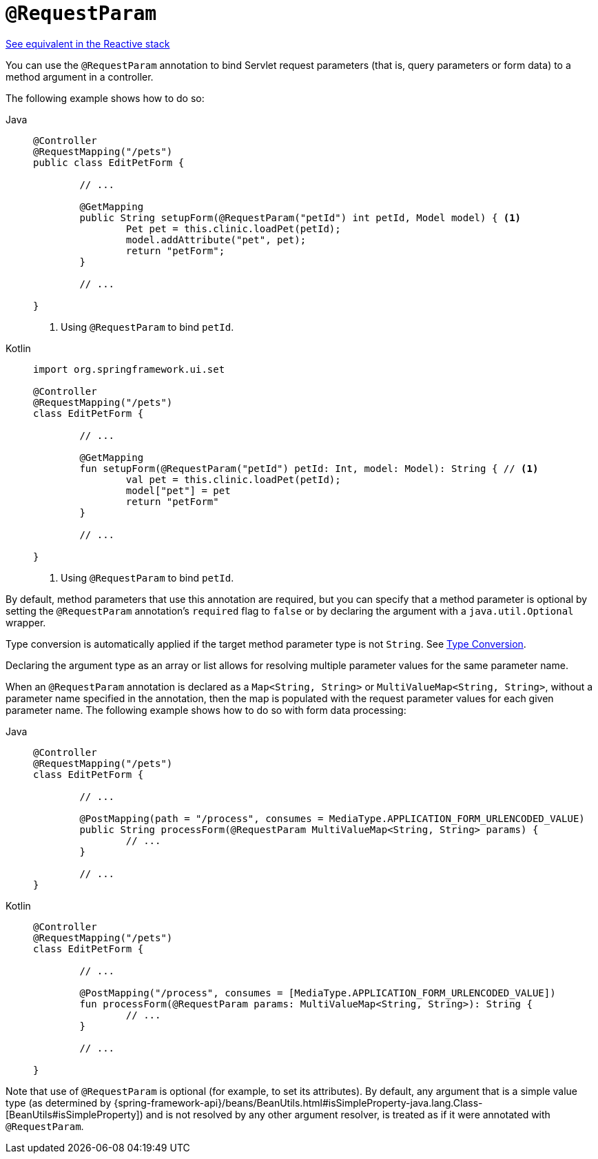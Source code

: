 [[mvc-ann-requestparam]]
= `@RequestParam`

[.small]#xref:web/webflux/controller/ann-methods/requestparam.adoc[See equivalent in the Reactive stack]#

You can use the `@RequestParam` annotation to bind Servlet request parameters (that is,
query parameters or form data) to a method argument in a controller.

The following example shows how to do so:

[tabs]
======
Java::
+
[source,java,indent=0,subs="verbatim,quotes",role="primary"]
----
	@Controller
	@RequestMapping("/pets")
	public class EditPetForm {

		// ...

		@GetMapping
		public String setupForm(@RequestParam("petId") int petId, Model model) { <1>
			Pet pet = this.clinic.loadPet(petId);
			model.addAttribute("pet", pet);
			return "petForm";
		}

		// ...

	}
----
<1> Using `@RequestParam` to bind `petId`.

Kotlin::
+
[source,kotlin,indent=0,subs="verbatim,quotes",role="secondary"]
----
	import org.springframework.ui.set

	@Controller
	@RequestMapping("/pets")
	class EditPetForm {

		// ...

		@GetMapping
		fun setupForm(@RequestParam("petId") petId: Int, model: Model): String { // <1>
			val pet = this.clinic.loadPet(petId);
			model["pet"] = pet
			return "petForm"
		}

		// ...

	}
----
<1> Using `@RequestParam` to bind `petId`.
======

By default, method parameters that use this annotation are required, but you can specify that
a method parameter is optional by setting the `@RequestParam` annotation's `required` flag to
`false` or by declaring the argument with a `java.util.Optional` wrapper.

Type conversion is automatically applied if the target method parameter type is not
`String`. See xref:web/webmvc/mvc-controller/ann-methods/typeconversion.adoc[Type Conversion].

Declaring the argument type as an array or list allows for resolving multiple parameter
values for the same parameter name.

When an `@RequestParam` annotation is declared as a `Map<String, String>` or
`MultiValueMap<String, String>`, without a parameter name specified in the annotation,
then the map is populated with the request parameter values for each given parameter name.
The following example shows how to do so with form data processing:

[tabs]
======
Java::
+
[source,java,indent=0,subs="verbatim,quotes",role="primary"]
----
	@Controller
	@RequestMapping("/pets")
	class EditPetForm {

		// ...

		@PostMapping(path = "/process", consumes = MediaType.APPLICATION_FORM_URLENCODED_VALUE)
		public String processForm(@RequestParam MultiValueMap<String, String> params) {
			// ...
		}

		// ...
	}
----
Kotlin::
+
[source,kotlin,indent=0,subs="verbatim,quotes",role="secondary"]
----
	@Controller
	@RequestMapping("/pets")
	class EditPetForm {

		// ...

		@PostMapping("/process", consumes = [MediaType.APPLICATION_FORM_URLENCODED_VALUE])
		fun processForm(@RequestParam params: MultiValueMap<String, String>): String {
			// ...
		}

		// ...

	}
----
======

Note that use of `@RequestParam` is optional (for example, to set its attributes).
By default, any argument that is a simple value type (as determined by
{spring-framework-api}/beans/BeanUtils.html#isSimpleProperty-java.lang.Class-[BeanUtils#isSimpleProperty])
and is not resolved by any other argument resolver, is treated as if it were annotated
with `@RequestParam`.


